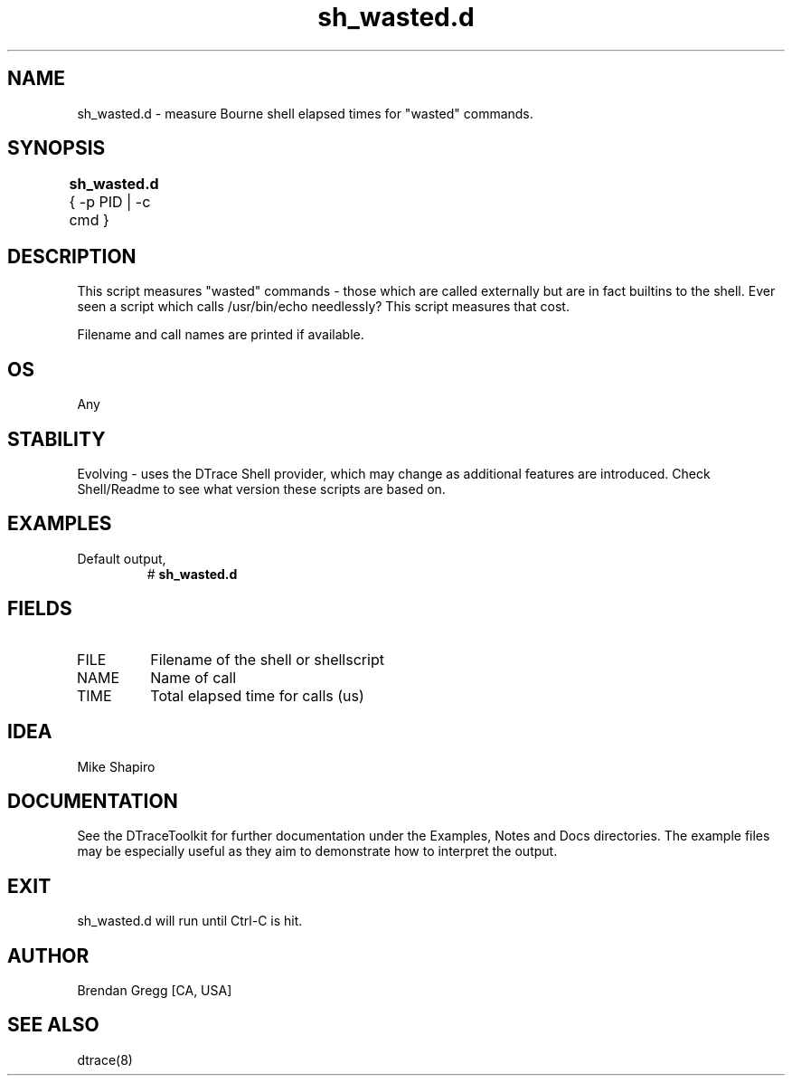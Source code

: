 .TH sh_wasted.d 8   "$Date:: 2007-10-03 #$" "USER COMMANDS"
.SH NAME
sh_wasted.d - measure Bourne shell elapsed times for "wasted" commands.
.SH SYNOPSIS
.B sh_wasted.d
{ \-p PID | \-c cmd }	
.SH DESCRIPTION
This script measures "wasted" commands - those which are called externally
but are in fact builtins to the shell. Ever seen a script which calls
/usr/bin/echo needlessly? This script measures that cost.

Filename and call names are printed if available.
.SH OS
Any
.SH STABILITY
Evolving - uses the DTrace Shell provider, which may change 
as additional features are introduced. Check Shell/Readme
to see what version these scripts are based on.
.SH EXAMPLES
.TP
Default output,
# 
.B sh_wasted.d
.PP
.SH FIELDS
.TP
FILE
Filename of the shell or shellscript
.TP
NAME
Name of call
.TP
TIME
Total elapsed time for calls (us)
.SH IDEA
Mike Shapiro
.PP
.SH DOCUMENTATION
See the DTraceToolkit for further documentation under the 
Examples, Notes and Docs directories. The example files may be
especially useful as they aim to demonstrate how to interpret
the output.
.SH EXIT
sh_wasted.d will run until Ctrl-C is hit.
.SH AUTHOR
Brendan Gregg
[CA, USA]
.SH SEE ALSO
dtrace(8)
